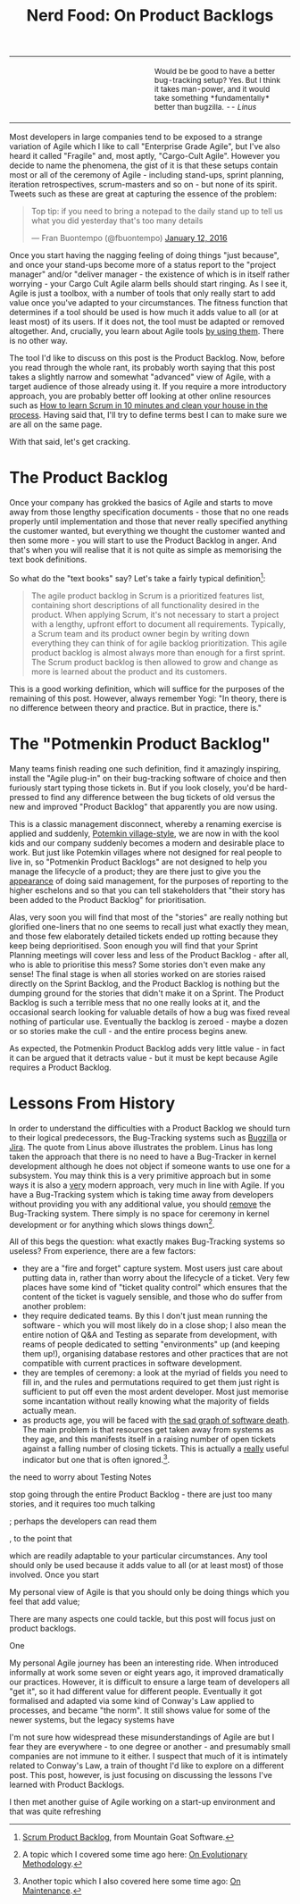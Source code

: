 #+title: Nerd Food: On Product Backlogs
#+options: date:nil toc:nil author:nil num:nil title:nil

#+begin_html
<table border="0">
<tr>
<td width="50%"></td>
<td width="50%"><p class="verse" style="text-align:left">
<small>
Would be be good to have a better bug-tracking setup? Yes.
But I think it takes man-power, and it would take something
*fundamentally* better than bugzilla. <i>-- Linus</i>
</small>
</p></td>
</tr>
</table>
#+end_html

Most developers in large companies tend to be exposed to a strange
variation of Agile which I like to call "Enterprise Grade Agile", but
I've also heard it called "Fragile" and, most aptly, "Cargo-Cult
Agile". However you decide to name the phenomena, the gist of it is
that these setups contain most or all of the ceremony of Agile -
including stand-ups, sprint planning, iteration retrospectives,
scrum-masters and so on - but none of its spirit. Tweets such as these
are great at capturing the essence of the problem:

#+begin_html
<blockquote class="twitter-tweet" lang="en"><p lang="en" dir="ltr">Top
tip: if you need to bring a notepad to the daily stand up to tell us
what you did yesterday that&#39;s too many details</p>&mdash; Fran
Buontempo (@fbuontempo) <a
href="https://twitter.com/fbuontempo/status/686856528696086528">January
12, 2016</a></blockquote> <script async
src="//platform.twitter.com/widgets.js" charset="utf-8"></script>
#+end_html

Once you start having the nagging feeling of doing things "just
because", and once your stand-ups become more of a status report to
the "project manager" and/or "deliver manager - the existence of which
is in itself rather worrying - your Cargo Cult Agile alarm bells
should start ringing. As I see it, Agile is just a toolbox, with a
number of tools that only really start to add value once you've
adapted to your circumstances. The fitness function that determines if
a tool should be used is how much it adds value to all (or at least
most) of its users. If it does not, the tool must be adapted or
removed altogether. And, crucially, you learn about Agile tools _by
using them_. There is no other way.

The tool I'd like to discuss on this post is the Product Backlog. Now,
before you read through the whole rant, its probably worth saying that
this post takes a slightly narrow and somewhat "advanced" view of
Agile, with a target audience of those already using it. If you
require a more introductory approach, you are probably better off
looking at other online resources such as [[http://zerodollarbill.blogspot.co.uk/2012/06/how-to-learn-scrum-in-10-minutes-and.html][How to learn Scrum in 10
minutes and clean your house in the process]]. Having said that, I'll
try to define terms best I can to make sure we are all on the same
page.

With that said, let's get cracking.

* The Product Backlog

Once your company has grokked the basics of Agile and starts to move
away from those lengthy specification documents - those that no one
reads properly until implementation and those that never really
specified anything the customer wanted, but everything we thought the
customer wanted and then some more - you will start to use the Product
Backlog in anger. And that's when you will realise that it is not
quite as simple as memorising the text book definitions.

So what do the "text books" say? Let's take a fairly typical
definition[fn:definition]:

#+begin_quote
The agile product backlog in Scrum is a prioritized features list,
containing short descriptions of all functionality desired in the
product. When applying Scrum, it's not necessary to start a project
with a lengthy, upfront effort to document all
requirements. Typically, a Scrum team and its product owner begin by
writing down everything they can think of for agile backlog
prioritization. This agile product backlog is almost always more than
enough for a first sprint. The Scrum product backlog is then allowed
to grow and change as more is learned about the product and its
customers.
#+end_quote

This is a good working definition, which will suffice for the purposes
of the remaining of this post. However, always remember Yogi: "In
theory, there is no difference between theory and practice. But in
practice, there is."

* The "Potmenkin Product Backlog"

Many teams finish reading one such definition, find it amazingly
inspiring, install the "Agile plug-in" on their bug-tracking software
of choice and then furiously start typing those tickets in. But if you
look closely, you'd be hard-pressed to find any difference between the
bug tickets of old versus the new and improved "Product Backlog" that
apparently you are now using.

This is a classic management disconnect, whereby a renaming exercise
is applied and suddenly, [[https://en.wikipedia.org/wiki/Potemkin_village][Potemkin village-style]], we are now in with
the kool kids and our company suddenly becomes a modern and desirable
place to work. But just like Potemkin villages where not designed for
real people to live in, so "Potmenkin Product Backlogs" are not
designed to help you manage the lifecycle of a product; they are there
just to give you the _appearance_ of doing said management, for the
purposes of reporting to the higher eschelons and so that you can tell
stakeholders that "their story has been added to the Product Backlog"
for prioritisation.

Alas, very soon you will find that most of the "stories" are really
nothing but glorified one-liners that no one seems to recall just what
exactly they mean, and those few elaborately detailed tickets ended up
rotting because they keep being deprioritised. Soon enough you will
find that your Sprint Planning meetings will cover less and less of
the Product Backlog - after all, who is able to prioritise this mess?
Some stories don't even make any sense! The final stage is when all
stories worked on are stories raised directly on the Sprint Backlog,
and the Product Backlog is nothing but the dumping ground for the
stories that didn't make it on a Sprint. The Product Backlog is such a
terrible mess that no one really looks at it, and the occasional
search looking for valuable details of how a bug was fixed reveal
nothing of particular use. Eventually the backlog is zeroed - maybe a
dozen or so stories make the cull - and the entire process begins
anew.

As expected, the Potmenkin Product Backlog adds very little value - in
fact it can be argued that it detracts value - but it must be kept
because Agile requires a Product Backlog.

* Lessons From History

In order to understand the difficulties with a Product Backlog we
should turn to their logical predecessors, the Bug-Tracking systems
such as [[https://www.bugzilla.org/][Bugzilla]] or [[https://www.atlassian.com/software/jira][Jira]]. The quote from Linus above illustrates the
problem. Linus has long taken the approach that there is no need to
have a Bug-Tracker in kernel development although he does not object
if someone wants to use one for a subsystem. You may think this is a
very primitive approach but in some ways it is also a _very_ modern
approach, very much in line with Agile. If you have a Bug-Tracking
system which is taking time away from developers without providing you
with any additional value, you should _remove_ the Bug-Tracking
system. There simply is no space for ceremony in kernel development or
for anything which slows things down[fn:evolution].

All of this begs the question: what exactly makes Bug-Tracking systems
so useless? From experience, there are a few factors:

- they are a "fire and forget" capture system. Most users just care
  about putting data in, rather than worry about the lifecycle of a
  ticket. Very few places have some kind of "ticket quality control"
  which ensures that the content of the ticket is vaguely sensible,
  and those who do suffer from another problem:
- they require dedicated teams. By this I don't just mean running the
  software - which you will most likely do in a close shop; I also
  mean the entire notion of Q&A and Testing as separate from
  development, with reams of people dedicated to setting
  "environments" up (and keeping them up!), organising database
  restores and other practices that are not compatible with current
  practices in software development.
- they are temples of ceremony: a look at the myriad of fields you
  need to fill in, and the rules and permutations required to get them
  just right is sufficient to put off even the most ardent
  developer. Most just memorise some incantation without really
  knowing what the majority of fields actually mean.
- as products age, you will be faced with [[http://tinyletter.com/programming-beyond-practices/letters/the-sad-graph-of-software-death][the sad graph of software
  death]]. The main problem is that resources get taken away from
  systems as they age, and this manifests itself in a raising number
  of open tickets against a falling number of closing tickets. This is
  actually a _really_ useful indicator but one that is often
  ignored.[fn:maintenance].


the need to worry about Testing Notes

stop going through the entire
Product Backlog - there are just too many stories, and it requires too
much talking

; perhaps the
developers can read them

, to the point that





 which are readily
adaptable to your particular circumstances. Any tool should only be
used because it adds value to all (or at least most) of those
involved. Once you start




My personal view of Agile is that you should only be doing things
which you feel that add value;




There are many aspects one could tackle, but this post will focus just
on product backlogs.


One

My personal Agile journey has been an interesting ride. When
introduced informally at work some seven or eight years ago, it
improved dramatically our practices. However, it is difficult to
ensure a large team of developers all "get it", so it had different
value for different people. Eventually it got formalised and adapted
via some kind of Conway's Law applied to processes, and became "the
norm". It still shows value for some of the newer systems, but the
legacy systems have

I'm not sure how widespread these misunderstandings of Agile are but I
fear they are everywhere - to one degree or another - and presumably
small companies are not immune to it either. I suspect that much of it
is intimately related to Conway's Law, a train of thought I'd like to
explore on a different post. This post, however, is just focusing on
discussing the lessons I've learned with Product Backlogs.


 I then met another guise of Agile working on a start-up
environment and that was quite refreshing


[fn:definition] [[https://www.mountaingoatsoftware.com/agile/scrum/product-backlog][Scrum Product Backlog]], from Mountain Goat Software.

[fn:evolution] A topic which I covered some time ago here: [[http://mcraveiro.blogspot.co.uk/2008/06/nerd-food-on-evolutionary-methodology.html][On
Evolutionary Methodology]].

[fn:maintenance] Another topic which I also covered here some time
ago: [[http://mcraveiro.blogspot.co.uk/2007/05/nerd-food-on-maintenance.html][On Maintenance]].
